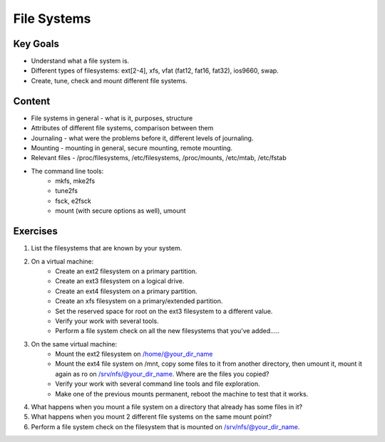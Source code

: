 File Systems
++++++++++++

Key Goals
=========

* Understand what a file system is.
* Different types of filesystems: ext[2-4], xfs, vfat (fat12, fat16, fat32), ios9660, swap.
* Create, tune, check and mount different file systems.


Content
=========

* File systems in general - what is it, purposes, structure
* Attributes of different file systems, comparison between them
* Journaling - what were the problems before it, different levels of journaling.
* Mounting - mounting in general, secure mounting, remote mounting.
* Relevant files - /proc/filesystems, /etc/filesystems, /proc/mounts, /etc/mtab, /etc/fstab
* The command line tools:
	* mkfs, mke2fs
        * tune2fs
        * fsck, e2fsck
        * mount (with secure options as well), umount

Exercises
=========

1. List the filesystems that are known by your system.
2. On a virtual machine:
	* Create an ext2 filesystem on a primary partition.
        * Create an ext3 filesystem on a logical drive.
        * Create an ext4 filesystem on a primary partition.
        * Create an xfs filesystem on a primary/extended partition.
        * Set the reserved space for root on the ext3 filesystem to a different value.
        * Verify your work with several tools.
        * Perform a file system check on all the new filesystems that you've added.....
3. On the same virtual machine:
	* Mount the ext2 filesystem on /home/@your_dir_name
        * Mount the ext4 file system on /mnt, copy some files to it from another directory, then umount it, mount it again as ro on /srv/nfs/@your_dir_name. Where are the files you copied?
        * Verify your work with several command line tools and file exploration.
        * Make one of the previous mounts permanent, reboot the machine to test that it works.
4. What happens when you mount a file system on a directory that already has some files in it?
5. What happens when you mount 2 different file systems on the same mount point?
6. Perform a file system check on the filesystem that is mounted on /srv/nfs/@your_dir_name.

